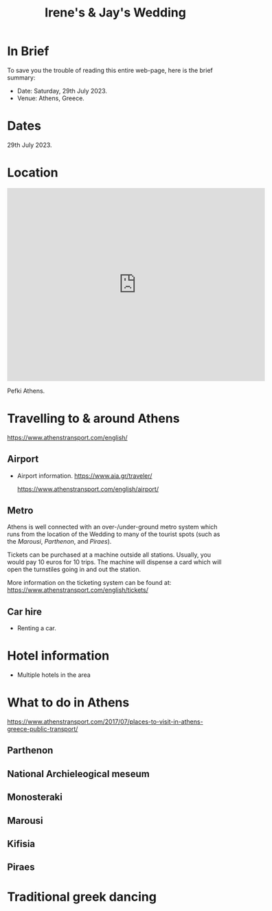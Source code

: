 #+title: Irene's & Jay's Wedding
#+options: num:nil
#+html_head: <link rel="stylesheet" type="text/css" href="general.css"/>

* In Brief

To save you the trouble of reading this entire web-page, here is the
brief summary:

- Date: Saturday, 29th July 2023.
- Venue: Athens, Greece.

* Dates

29th July 2023.

* Location

#+begin_export html
<iframe src="https://www.google.com/maps/embed?pb=!1m18!1m12!1m3!1d12565.881656278358!2d23.77469417033678!3d38.059424432330644!2m3!1f0!2f0!3f0!3m2!1i1024!2i768!4f13.1!3m3!1m2!1s0x14a198cb56e511f9%3A0x400bd2ce2b97ad0!2zUGVma2ksIEdyw6hjZQ!5e0!3m2!1sfr!2suk!4v1679758593126!5m2!1sfr!2suk" width="600" height="450" style="border:0;" allowfullscreen="" loading="lazy" referrerpolicy="no-referrer-when-downgrade"></iframe>
#+end_export

Pefki Athens.

* Travelling to & around Athens

https://www.athenstransport.com/english/

** Airport
- Airport information.
  https://www.aia.gr/traveler/

  https://www.athenstransport.com/english/airport/

** Metro

Athens is well connected with an over-/under-ground metro system which
runs from the location of the Wedding to many of the tourist spots
(such as the [[Marousi]], [[Parthenon][Parthenon]], and [[Piraes]]).

Tickets can be purchased at a machine outside all stations. Usually,
you would pay 10 euros for 10 trips. The machine will dispense a card
which will open the turnstiles going in and out the station.

More information on the ticketing system can be found at:
https://www.athenstransport.com/english/tickets/

** Car hire
- Renting a car.
  
* Hotel information

- Multiple hotels in the area

* What to do in Athens

https://www.athenstransport.com/2017/07/places-to-visit-in-athens-greece-public-transport/

** Parthenon

** National Archieleogical meseum

** Monosteraki

** Marousi

** Kifisia

** Piraes

* Traditional greek dancing

